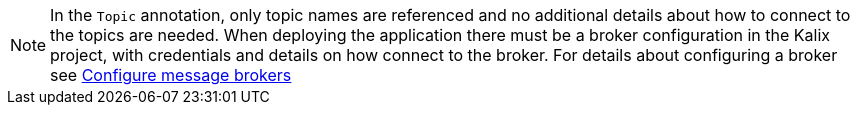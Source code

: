 [NOTE]
====
In the `Topic` annotation, only topic names are referenced and no additional details about how to connect to the topics are needed. When deploying the application there must be a broker configuration in the Kalix project, with credentials and details on how connect to the broker. For details about configuring a broker see https://docs.kalix.io/projects/message-brokers.html[Configure message brokers]
====